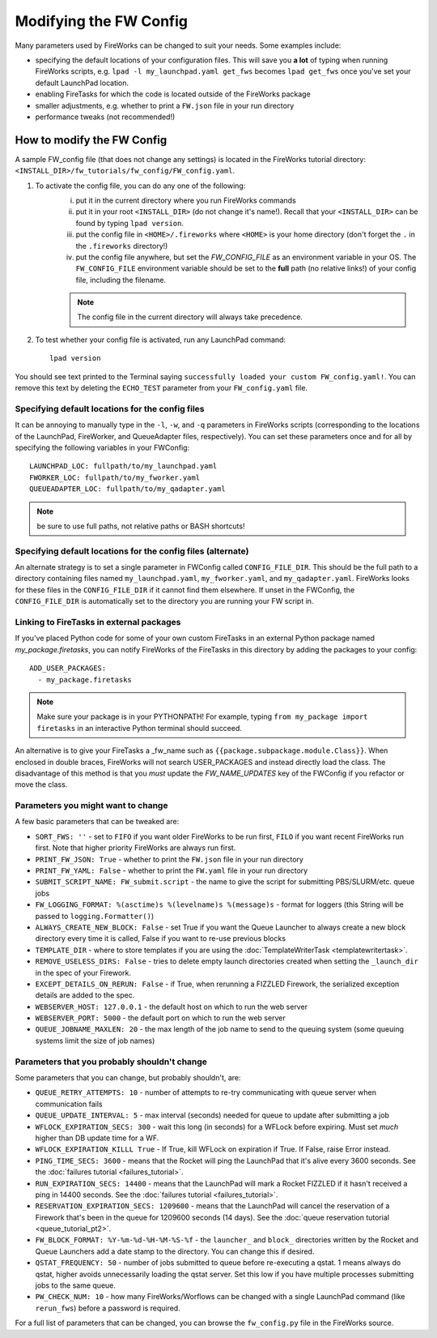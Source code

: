 =======================
Modifying the FW Config
=======================

Many parameters used by FireWorks can be changed to suit your needs. Some examples include:

* specifying the default locations of your configuration files. This will save you **a lot** of typing when running FireWorks scripts, e.g. ``lpad -l my_launchpad.yaml get_fws`` becomes ``lpad get_fws`` once you've set your default LaunchPad location.
* enabling FireTasks for which the code is located outside of the FireWorks package
* smaller adjustments, e.g. whether to print a ``FW.json`` file in your run directory
* performance tweaks (not recommended!)

How to modify the FW Config
===========================

A sample FW_config file (that does not change any settings) is located in the FireWorks tutorial directory: ``<INSTALL_DIR>/fw_tutorials/fw_config/FW_config.yaml``.

1. To activate the config file, you can do any one of the following:
    i. put it in the current directory where you run FireWorks commands
    ii. put it in your root ``<INSTALL_DIR>`` (do not change it's name!). Recall that your ``<INSTALL_DIR>`` can be found by typing ``lpad version``.
    iii. put the config file in ``<HOME>/.fireworks`` where ``<HOME>`` is your home directory (don't forget the ``.`` in the ``.fireworks`` directory!)
    iv. put the config file anywhere, but set the `FW_CONFIG_FILE` as an environment variable in your OS. The ``FW_CONFIG_FILE`` environment variable should be set to the **full** path (no relative links!) of your config file, including the filename.

    .. note:: The config file in the current directory will always take precedence.

2. To test whether your config file is activated, run any LaunchPad command::

    lpad version

You should see text printed to the Terminal saying ``successfully loaded your custom FW_config.yaml!``. You can remove this text by deleting the ``ECHO_TEST`` parameter from your ``FW_config.yaml`` file.


.. _configfile-label:

Specifying default locations for the config files
-------------------------------------------------

It can be annoying to manually type in the ``-l``, ``-w``, and ``-q`` parameters in FireWorks scripts (corresponding to the locations of the LaunchPad, FireWorker, and QueueAdapter files, respectively). You can set these parameters once and for all by specifying the following variables in your FWConfig::

    LAUNCHPAD_LOC: fullpath/to/my_launchpad.yaml
    FWORKER_LOC: fullpath/to/my_fworker.yaml
    QUEUEADAPTER_LOC: fullpath/to/my_qadapter.yaml

.. note:: be sure to use full paths, not relative paths or BASH shortcuts!

Specifying default locations for the config files (alternate)
-------------------------------------------------------------

An alternate strategy is to set a single parameter in FWConfig called ``CONFIG_FILE_DIR``. This should be the full path to a directory containing files named ``my_launchpad.yaml``, ``my_fworker.yaml``, and ``my_qadapter.yaml``. FireWorks looks for these files in the ``CONFIG_FILE_DIR`` if it cannot find them elsewhere. If unset in the FWConfig, the ``CONFIG_FILE_DIR`` is automatically set to the directory you are running your FW script in.

Linking to FireTasks in external packages
-----------------------------------------

If you've placed Python code for some of your own custom FireTasks in an external Python package named *my_package.firetasks*, you can notify FireWorks of the FireTasks in this directory by adding the packages to your config::

    ADD_USER_PACKAGES:
      - my_package.firetasks

.. note:: Make sure your package is in your PYTHONPATH! For example, typing ``from my_package import firetasks`` in an interactive Python terminal should succeed.

An alternative is to give your FireTasks a _fw_name such as ``{{package.subpackage.module.Class}}``. When enclosed in double braces, FireWorks will not search USER_PACKAGES and instead directly load the class. The disadvantage of this method is that you *must* update the *FW_NAME_UPDATES* key of the FWConfig if you refactor or move the class.

Parameters you might want to change
-----------------------------------

A few basic parameters that can be tweaked are:

* ``SORT_FWS: ''`` - set to ``FIFO`` if you want older FireWorks to be run first, ``FILO`` if you want recent FireWorks run first. Note that higher priority FireWorks are always run first.
* ``PRINT_FW_JSON: True`` - whether to print the ``FW.json`` file in your run directory
* ``PRINT_FW_YAML: False`` - whether to print the ``FW.yaml`` file in your run directory
* ``SUBMIT_SCRIPT_NAME: FW_submit.script`` - the name to give the script for submitting PBS/SLURM/etc. queue jobs
* ``FW_LOGGING_FORMAT: %(asctime)s %(levelname)s %(message)s`` - format for loggers (this String will be passed to ``logging.Formatter()``)
* ``ALWAYS_CREATE_NEW_BLOCK: False`` - set True if you want the Queue Launcher to always create a new block directory every time it is called, False if you want to re-use previous blocks
* ``TEMPLATE_DIR`` - where to store templates if you are using the :doc:`TemplateWriterTask <templatewritertask>`.
* ``REMOVE_USELESS_DIRS: False`` - tries to delete empty launch directories created when setting the ``_launch_dir`` in the spec of your Firework.
* ``EXCEPT_DETAILS_ON_RERUN: False`` - if True, when rerunning a FIZZLED Firework, the serialized exception details are added to the spec.
* ``WEBSERVER_HOST: 127.0.0.1`` - the default host on which to run the web server
* ``WEBSERVER_PORT: 5000`` - the default port on which to run the web server
* ``QUEUE_JOBNAME_MAXLEN: 20`` - the max length of the job name to send to the queuing system (some queuing systems limit the size of job names)

Parameters that you probably shouldn't change
---------------------------------------------

Some parameters that you can change, but probably shouldn't, are:

* ``QUEUE_RETRY_ATTEMPTS: 10`` - number of attempts to re-try communicating with queue server when communication fails
* ``QUEUE_UPDATE_INTERVAL: 5`` - max interval (seconds) needed for queue to update after submitting a job
* ``WFLOCK_EXPIRATION_SECS: 300`` -  wait this long (in seconds) for a WFLock before expiring. Must set *much* higher than DB update time for a WF.
* ``WFLOCK_EXPIRATION_KILLL True`` - If True, kill WFLock on expiration if True. If False, raise Error instead.
* ``PING_TIME_SECS: 3600`` - means that the Rocket will ping the LaunchPad that it's alive every 3600 seconds. See the :doc:`failures tutorial <failures_tutorial>`.
* ``RUN_EXPIRATION_SECS: 14400`` - means that the LaunchPad will mark a Rocket FIZZLED if it hasn't received a ping in 14400 seconds. See the :doc:`failures tutorial <failures_tutorial>`.
* ``RESERVATION_EXPIRATION_SECS: 1209600`` - means that the LaunchPad will cancel the reservation of a Firework that's been in the queue for 1209600 seconds (14 days). See the :doc:`queue reservation tutorial <queue_tutorial_pt2>`.
* ``FW_BLOCK_FORMAT: %Y-%m-%d-%H-%M-%S-%f`` - the ``launcher_`` and ``block_`` directories written by the Rocket and Queue Launchers add a date stamp to the directory. You can change this if desired.
* ``QSTAT_FREQUENCY: 50`` - number of jobs submitted to queue before re-executing a qstat. 1 means always do qstat, higher avoids unnecessarily loading the qstat server. Set this low if you have multiple processes submitting jobs to the same queue.
* ``PW_CHECK_NUM: 10`` - how many FireWorks/Worflows can be changed with a single LaunchPad command (like ``rerun_fws``) before a password is required.

For a full list of parameters that can be changed, you can browse the ``fw_config.py`` file in the FireWorks source.